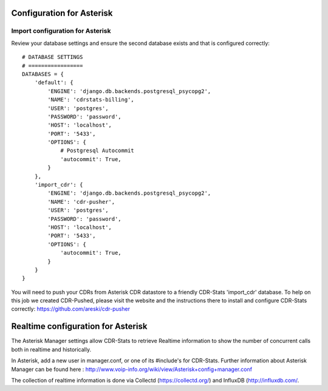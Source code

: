 .. _configuration-asterisk:

Configuration for Asterisk
==========================

Import configuration for Asterisk
---------------------------------

Review your database settings and ensure the second database exists and that is configured correctly::

    # DATABASE SETTINGS
    # =================
    DATABASES = {
        'default': {
            'ENGINE': 'django.db.backends.postgresql_psycopg2',
            'NAME': 'cdrstats-billing',
            'USER': 'postgres',
            'PASSWORD': 'password',
            'HOST': 'localhost',
            'PORT': '5433',
            'OPTIONS': {
                # Postgresql Autocommit
                'autocommit': True,
            }
        },
        'import_cdr': {
            'ENGINE': 'django.db.backends.postgresql_psycopg2',
            'NAME': 'cdr-pusher',
            'USER': 'postgres',
            'PASSWORD': 'password',
            'HOST': 'localhost',
            'PORT': '5433',
            'OPTIONS': {
                'autocommit': True,
            }
        }
    }

You will need to push your CDRs from Asterisk CDR datastore to a friendly CDR-Stats 'import_cdr' database.
To help on this job we created CDR-Pushed, please visit the website and the instructions there to install and configure CDR-Stats correctly: https://github.com/areski/cdr-pusher


.. _realtime-configuration-asterisk:

Realtime configuration for Asterisk
===================================

The Asterisk Manager settings allow CDR-Stats to retrieve Realtime information to show the number of concurrent calls both in realtime and historically.

In Asterisk, add a new user in manager.conf, or one of its #include's for CDR-Stats. Further information about Asterisk Manager can be found here : http://www.voip-info.org/wiki/view/Asterisk+config+manager.conf

The collection of realtime information is done via Collectd (https://collectd.org/) and InfluxDB (http://influxdb.com/.
